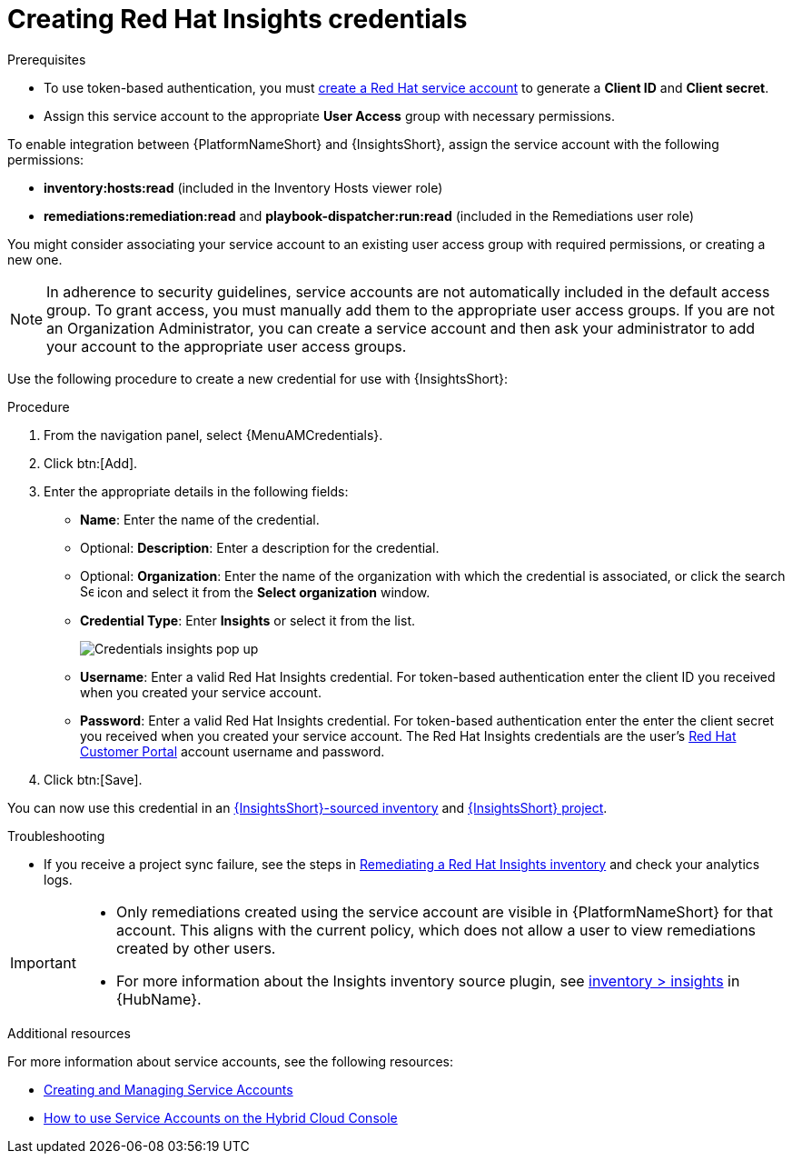 [id="controller-create-insights-credential"]

= Creating Red Hat Insights credentials

.Prerequisites

* To use token-based authentication, you must link:https://docs.redhat.com/en/documentation/red_hat_hybrid_cloud_console/1-latest/html/creating_and_managing_service_accounts/proc-ciam-svc-acct-overview-creating-service-acct#proc-ciam-svc-acct-create-creating-service-acct[create a Red Hat service account] to generate a *Client ID* and *Client secret*. 
* Assign this service account to the appropriate *User Access* group with necessary permissions.

To enable integration between {PlatformNameShort} and {InsightsShort}, assign the service account with the following permissions:

* *inventory:hosts:read* (included in the Inventory Hosts viewer role)
//* *patch::read* (included in the Patch viewer role)
* *remediations:remediation:read* and *playbook-dispatcher:run:read* (included in the Remediations user role)

You might consider associating your service account to an existing user access group with required permissions, or creating a new one. 

[NOTE]
====
In adherence to security guidelines, service accounts are not automatically included in the default access group. 
To grant access, you must manually add them to the appropriate user access groups.
If you are not an Organization Administrator, you can create a service account and then ask your administrator to add your account to the appropriate user access groups.
====

Use the following procedure to create a new credential for use with {InsightsShort}:

.Procedure

. From the navigation panel, select {MenuAMCredentials}.
. Click btn:[Add].
. Enter the appropriate details in the following fields:

* *Name*: Enter the name of the credential.
* Optional: *Description*: Enter a description for the credential.
* Optional: *Organization*: Enter the name of the organization with which the credential is associated, or click the search image:search.png[Search,15,15] icon and select it from the *Select organization* window.
* *Credential Type*: Enter *Insights* or select it from the list.
+
image::ug-credential-types-popup-window-insights.png[Credentials insights pop up]
+
* *Username*: Enter a valid Red Hat Insights credential. 
For token-based authentication enter the client ID you received when you created your service account.
* *Password*: Enter a valid Red Hat Insights credential.
For token-based authentication enter the enter the client secret you received when you created your service account.
The Red Hat Insights credentials are the user's link:https://access.redhat.com/[Red Hat Customer Portal] account username and password.
. Click btn:[Save].

You can now use this credential in an xref:proc-controller-inv-source-insights[{InsightsShort}-sourced inventory] and xref:controller-create-insights-project[{InsightsShort} project].

.Troubleshooting

* If you receive a project sync failure, see the steps in xref:controller-remediate-insights-inventory[Remediating a Red Hat Insights inventory] and check your analytics logs.

[IMPORTANT]
====
//* You must recreate existing credentials and reassociate them with existing projects and inventory sources to support token-based authentication.
//Note: The following is true for now, but there is a plan to fix this come Q3 or Q4. 
* Only remediations created using the service account are visible in {PlatformNameShort} for that account. 
This aligns with the current policy, which does not allow a user to view remediations created by other users.
* For more information about the Insights inventory source plugin, see link:https://console.redhat.com/ansible/automation-hub/repo/published/redhat/insights/content/inventory/insights?extIdCarryOver=true&intcmp=701f2000001OEGhAAO&percmp=7013a000002ppOOAAY&sc_cid=7013a000002q6eLAAQ[inventory > insights] in {HubName}.
====

.Additional resources

For more information about service accounts, see the following resources:

* link:https://docs.redhat.com/en/documentation/red_hat_customer_portal/1/html/creating_and_managing_service_accounts/index[Creating and Managing Service Accounts]
* link:https://www.youtube.com/watch?v=UvNcmJsbg1w[How to use Service Accounts on the Hybrid Cloud Console]
